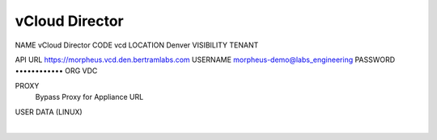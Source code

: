 vCloud Director
===============


NAME
vCloud Director
CODE
vcd
LOCATION
Denver
VISIBILITY
TENANT


API URL
https://morpheus.vcd.den.bertramlabs.com
USERNAME
morpheus-demo@labs_engineering
PASSWORD
••••••••••••
ORG
VDC



PROXY
 Bypass Proxy for Appliance URL
USER DATA (LINUX)

​
